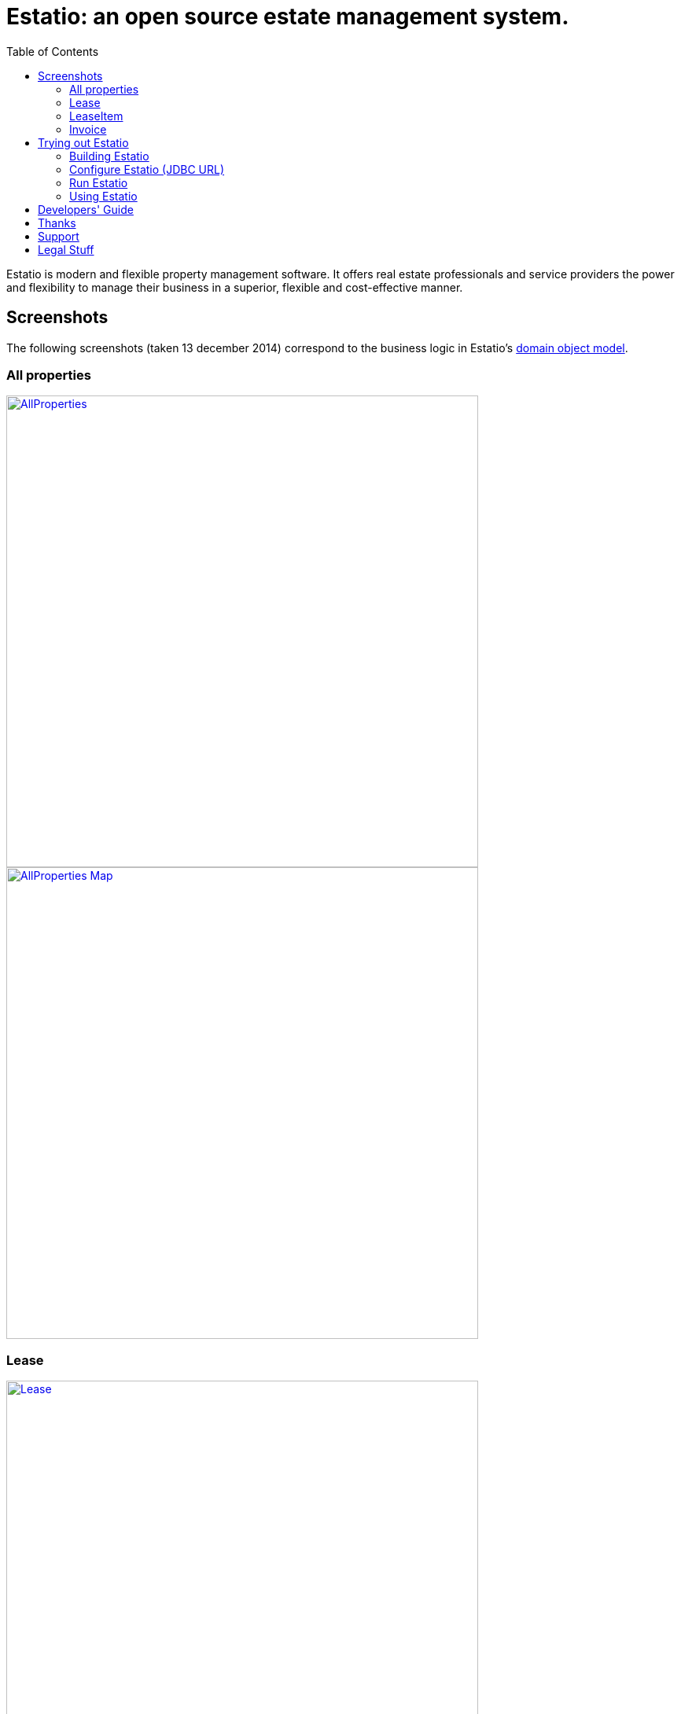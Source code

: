 = Estatio: an open source estate management system.
:toc:

Estatio is modern and flexible property management software.
It offers real estate professionals and service providers the power and flexibility to manage their business in a superior, flexible and cost-effective manner.


== Screenshots

The following screenshots (taken 13 december 2014) correspond to the business logic in Estatio's link:https://github.com/estatio/estatio/tree/master/estatioapp/dom/src/main/java/org/estatio/dom[domain object model].

=== All properties

image::https://raw.github.com/estatio/estatio/master/docs/screenshots/AllProperties.png[width="600px",link="https://raw.github.com/estatio/estatio/master/docs/screenshots/AllProperties.png"]

image::https://raw.github.com/estatio/estatio/master/docs/screenshots/AllProperties-Map.png[width="600px",link="https://raw.github.com/estatio/estatio/master/docs/screenshots/AllProperties-Map.png"]

=== Lease

image::https://raw.github.com/estatio/estatio/master/docs/screenshots/Lease.png[width="600px",link="https://raw.github.com/estatio/estatio/master/docs/screenshots/Lease.png"]

=== LeaseItem

image::https://raw.github.com/estatio/estatio/master/docs/screenshots/LeaseItem.png[width="600px",link="https://raw.github.com/estatio/estatio/master/docs/screenshots/LeaseItem.png"]

=== Invoice

image::https://raw.github.com/estatio/estatio/master/docs/screenshots/Invoice.png[width="600px",link="https://raw.github.com/estatio/estatio/master/docs/screenshots/Invoice.png"]


== Trying out Estatio

=== Building Estatio

==== Prereqs

Estatio runs on Java and is built with http://maven.apache.org[Maven].
The source code is managed using https://help.github.com/articles/set-up-git[git], and is held on http://github.com[github].

If you don't already have them installed, install Java (JDK 6 or later), Maven (3.0.4 or later), and git.

After that, you'll need to manually build and install the https://code.google.com/archive/p/google-rfc-2445/[google RFC-2445] Jar (this is not available in Maven Central repo).

[source]
----
git clone https://github.com/jcvanderwal/google-rfc-2445.git
cd google-rfc-2445/
git checkout mavenized
mvn clean install -DskipTests
----


==== Download and build Estatio

Download using git:

[source]
----
git clone https://github.com/estatio/estatio.git
cd estatio
----

and build using maven:

[source]
----
mvn clean install
----

The clone is approx 400Mb, and takes approximately 5 minutes to build.


=== Configure Estatio (JDBC URL)

Before Estatio can be run, you must configure its JDBC URL; typically this lives in the `webapp/src/main/webapp/WEB-INF/persistor.properties` properties file.

You can do this most easily by copying a set of property entries from `webapp/src/main/webapp/WEB-INF/persistor-SAMPLE.properties`.

For example, to run against an in-memory HSQLDB, the `persistor.properties` file should consist of:

[source]
----
isis.persistor.datanucleus.impl.javax.jdo.option.ConnectionDriverName=org.hsqldb.jdbcDriver
isis.persistor.datanucleus.impl.javax.jdo.option.ConnectionURL=jdbc:hsqldb:mem:test
isis.persistor.datanucleus.impl.javax.jdo.option.ConnectionUserName=sa
isis.persistor.datanucleus.impl.javax.jdo.option.ConnectionPassword=
----

The JDBC driver for HSQLDB is on the classpath.
If you want to connect to some other database, be sure to update the `pom.xml` to add the driver as a `<dependency>`.

=== Run Estatio

You can run Estatio either using `mvn jetty plugin`, or using the standalone (self-hosting) version of the WAR:

* Running through Maven +
+
Run using: +
+
[source]
----
mvn -pl estatioapp/webapp jetty:run
----

* Running as a self-hosting JAR +
+
Package using: +
+
[source]
----
mvn -pl estatioapp/webapp -Dmavenmixin-jettyconsole package
----
+
and run using: +
+
[source]
----
mvn -pl estatioapp/webapp -Dmavenmixin-jettyconsole antrun:run
----


Once the app has started, browse to:

[source]
----
http://localhost:8080/wicket/
----

=== Using Estatio

* Login using `estatio-admin/pass` or `estatio-user/pass`.

* Install some demo fixtures (as estatio-admin):

    Prototyping > Run Fixture Script > Run script: Estatio Demo Fixture

* Run a script to setup invoices:

    Prototyping > Run Fixture Script > Run script: Generate Top Model Invoice

And take a look around :-)

If you encounter any bugs, do https://github.com/estatio/estatio/blob/master/pom.xml#L70[let us know].




== Developers' Guide

A developers guide can be found http://github.com/incodehq/developers-guide[here].



== Thanks

Thanks to:

* image:https://raw.github.com/estatio/estatio/master/codequality/logoClover.png[width="100px",link="https://raw.github.com/estatio/estatio/master/codequality/logoClover.png"] https://www.atlassian.com[Atlassian] for providing an open source link:https://www.atlassian.com/software/clover/overview/[Clover] license
* link:http://structure101.com/contact/[Headway Software] for providing an open source link:http://structure101.com/[Structure 101] license


== Support

You are free to adapt or extend Estatio to your needs.
If you would like assistance in doing so, go to http://www.estatio.org[www.estatio.org].

You can find plenty of help on using Apache Isis at the http://isis.apache.org/support.html[Isis mailing lists].
There is also extensive http://isis.apache.org/documentation.html[online documentation].


== Legal Stuff

Copyright 2012-\``date`` http://www.eurocommercialproperties.com[Eurocommercial Properties NV]

Licensed under http://www.apache.org/licenses/LICENSE-2.0[Apache License 2.0]




